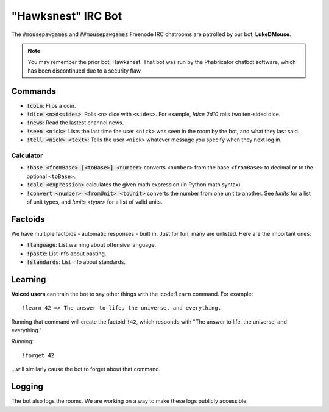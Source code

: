 "Hawksnest" IRC Bot
###############################

The :code:`#mousepawgames` and :code:`##mousepawgames` Freenode IRC chatrooms
are patrolled by our bot, **LukeDMouse**.

..  NOTE:: You may remember the prior bot, Hawksnest. That bot was run by the
    Phabricator chatbot software, which has been discontinued due to a
    security flaw.

Commands
========================================

* :code:`!coin`: Flips a coin.

* :code:`!dice <n>d<sides>`: Rolls ``<n>`` dice with ``<sides>``. For example,
  `!dice 2d10` rolls two ten-sided dice.

* :code:`!news`: Read the lastest channel news.

* :code:`!seen <nick>`: Lists the last time the user ``<nick>`` was seen in the
  room by the bot, and what they last said.

* :code:`!tell <nick> <text>`: Tells the user ``<nick>`` whatever message you
  specify when they next log in.

Calculator
-----------------------------------------

* :code:`!base <fromBase> [<toBase>] <number>` converts ``<number>`` from
  the base ``<fromBase>`` to decimal or to the optional ``<toBase>``.

* :code:`!calc <expression>` calculates the given math expression (in Python
  math syntax).

* :code:`!convert <number> <fromUnit> <toUnit>` converts the number from one
  unit to another. See `!units` for a list of unit types, and `!units <type>`
  for a list of valid units.

Factoids
=========================================

We have multiple factoids - automatic responses - built in. Just for fun, many
are unlisted. Here are the important ones:

* :code:`!language`: List warning about offensive language.

* :code:`!paste`: List info about pasting.

* :code:`!standards`: List info about standards.

Learning
=========================================

**Voiced users** can train the bot to say other things with the :code:``learn``
command. For example::

    !learn 42 => The answer to life, the universe, and everything.

Running that command will create the factoid ``!42``, which responds with
"The answer to life, the universe, and everything."

Running::

    !forget 42

...will similarly cause the bot to forget about that command.

Logging
========================================

The bot also logs the rooms. We are working on a way to make these logs
publicly accessible.
